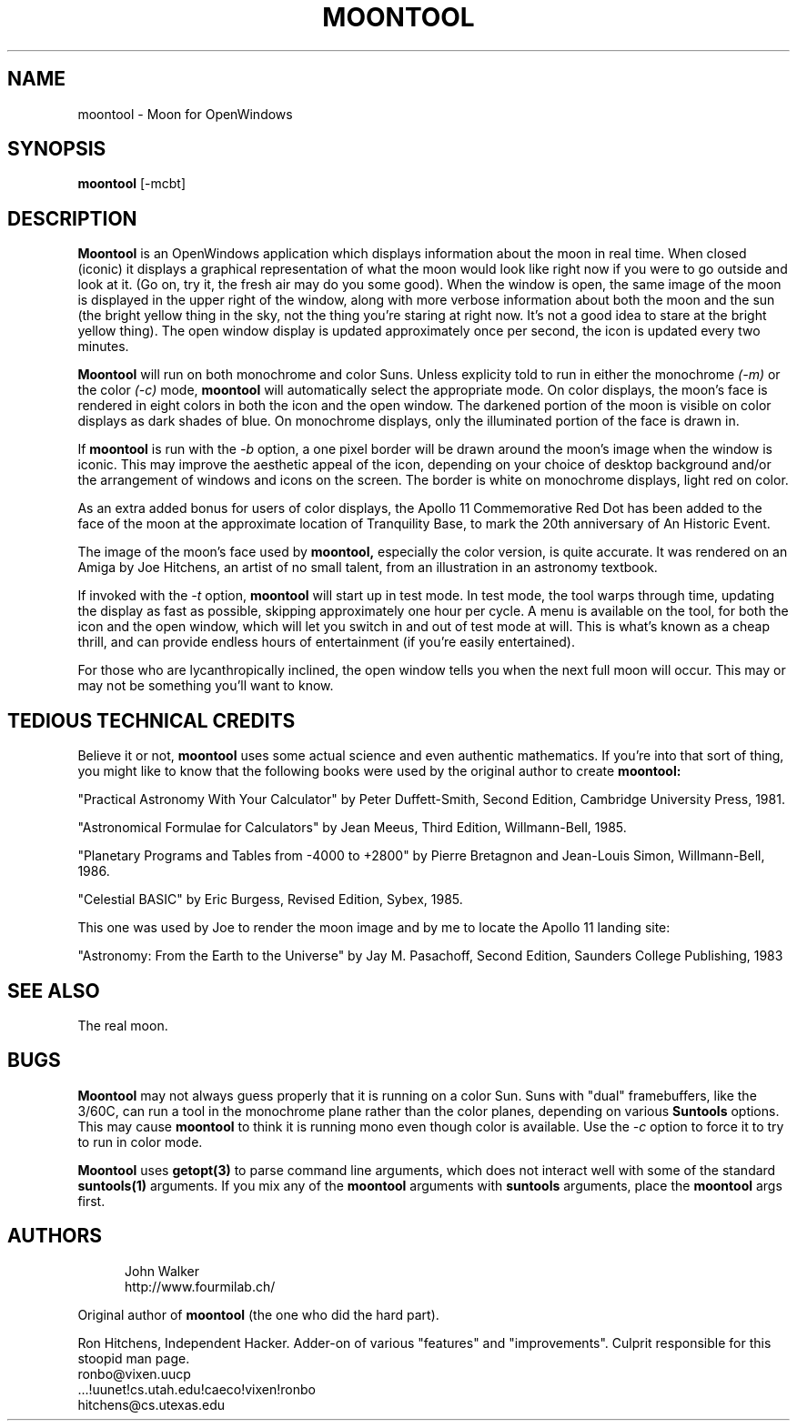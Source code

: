 .TH MOONTOOL 1 "1 JANUARY 1992"
.UC 4
.SH NAME
moontool \- Moon for OpenWindows
.SH SYNOPSIS
.B moontool
[-mcbt]
.SH DESCRIPTION
.B Moontool
is an OpenWindows application which displays information about the moon in
real time.  When closed (iconic) it displays a graphical representation
of what the moon would look like right now if you were to go outside and
look at it. (Go on, try it, the fresh air may do you some good).  When
the window is open, the same image of the moon is displayed in the upper
right of the window, along with more verbose information about both the
moon and the sun (the bright yellow thing in the sky, not the thing you're
staring at right now.  It's not a good idea to stare at the bright yellow
thing).  The open window display is updated approximately once
per second, the icon is updated every two minutes.
.PP
.B Moontool
will run on both monochrome and color Suns.  Unless explicity told to
run in either the monochrome
.I (-m)
or the color
.I (-c)
mode,
.B moontool
will automatically select the appropriate mode.  On color displays,
the moon's face is rendered in eight colors in both the icon and the
open window.  The darkened portion of the moon is visible on color displays
as dark shades of blue.  On monochrome displays, only the illuminated
portion of the face is drawn in.
.PP
If
.B moontool
is run with the
.I -b
option, a one pixel border will be drawn around the moon's image
when the window is iconic.  This may improve the aesthetic appeal
of the icon, depending on your choice of desktop background and/or
the arrangement of windows and icons on the screen.  The border is
white on monochrome displays, light red on color.
.PP
As an extra added bonus for users of
color displays, the Apollo 11 Commemorative Red Dot has been added to the
face of the moon at the approximate location of Tranquility Base, to
mark the 20th anniversary of An Historic Event.
.PP
The image of the moon's face used by
.B moontool,
especially the color version, is quite accurate.  It was rendered on an
Amiga by Joe Hitchens, an artist of no small talent, from an illustration
in an astronomy textbook.
.PP
If invoked with the
.I -t
option,
.B moontool
will start up in test mode.  In test mode, the tool warps through time,
updating the display as fast as possible, skipping approximately one
hour per cycle.  A menu is available on the tool, for both the icon and
the open window, which will let you switch in and out of test mode at will.
This is what's known as a cheap thrill, and can provide endless hours of
entertainment (if you're easily entertained).
.PP
For those who are lycanthropically inclined, the open window tells
you when the next full moon will occur.  This may or may not be something
you'll want to know.
.SH TEDIOUS TECHNICAL CREDITS
Believe it or not,
.B moontool
uses some actual science and even authentic mathematics.  If you're into
that sort of thing, you might like to know that the following books
were used by the original author to create
.B moontool:
.PP
"Practical Astronomy With Your Calculator" by Peter Duffett-Smith,
Second Edition, Cambridge University Press, 1981.
.PP
"Astronomical Formulae for Calculators" by Jean Meeus, Third Edition,
Willmann-Bell, 1985.
.PP
"Planetary Programs and Tables from -4000 to +2800" by Pierre Bretagnon
and Jean-Louis Simon, Willmann-Bell, 1986.
.PP
"Celestial BASIC" by Eric Burgess, Revised Edition, Sybex, 1985.
.PP
This one was used by Joe to render the moon image and by me to locate
the Apollo 11 landing site:
.PP
"Astronomy: From the Earth to the Universe" by Jay M. Pasachoff,
Second Edition, Saunders College Publishing, 1983
.SH SEE ALSO
The real moon.
.SH BUGS
.B Moontool
may not always guess properly that it is running on a color Sun.  Suns with
"dual" framebuffers, like the 3/60C, can run a tool in the monochrome
plane rather than the color planes, depending on various
.B Suntools
options.  This may cause
.B moontool
to think it is running mono even though color is available.  Use the
.I -c
option to force it to try to run in color mode.
.PP
.B Moontool
uses
.B getopt(3)
to parse command line arguments, which does not interact well with some
of the standard
.B suntools(1)
arguments.  If you mix any of the
.B moontool
arguments with
.B suntools
arguments, place the
.B moontool
args first.
.SH AUTHORS
.RS 5
.nf
John Walker
http://www.fourmilab.ch/
.fi
.RE

.br
Original author of
.B moontool
(the one who did the hard part).
.PP
Ron Hitchens, Independent Hacker.  Adder-on of various "features" and
"improvements".  Culprit responsible for this stoopid
man page.
.br
 ronbo@vixen.uucp
.br
 ...!uunet!cs.utah.edu!caeco!vixen!ronbo
.br
 hitchens@cs.utexas.edu
